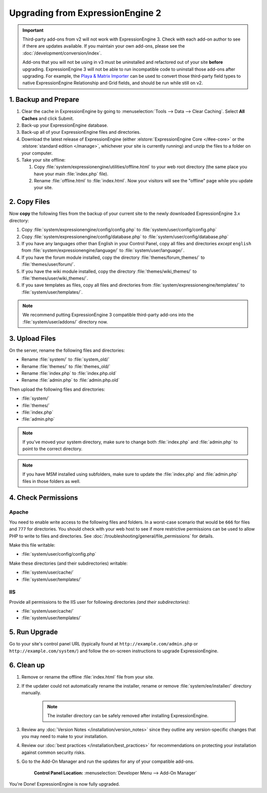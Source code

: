 #################################
Upgrading from ExpressionEngine 2
#################################

.. important:: Third-party add-ons from v2 will not work with ExpressionEngine 3. Check with each add-on author to see if there are updates available. If you maintain your own add-ons, please see the :doc:`/development/conversion/index`.

  Add-ons that you will not be using in v3 must be uninstalled and refactored out of your site **before** upgrading. ExpressionEngine 3 will not be able to run incompatible code to uninstall those add-ons after upgrading. For example, the `Playa & Matrix Importer <https://github.com/EllisLab/PlayaMatrixImporter>`_ can be used to convert those third-party field types to native ExpressionEngine Relationship and Grid fields, and should be run while still on v2.

*********************
1. Backup and Prepare
*********************

#. Clear the cache in ExpressionEngine by going to :menuselection:`Tools --> Data --> Clear Caching`. Select **All Caches** and click Submit.

#. Back-up your ExpressionEngine database.

#. Back-up all of your ExpressionEngine files and directories.

#. Download the latest release of ExpressionEngine (either :elstore:`ExpressionEngine Core </#ee-core>` or the :elstore:`standard edition </manage>`, whichever your site is currently running) and unzip the files to a folder on your computer.

#. Take your site offline:

   #. Copy :file:`system/expressionengine/utilities/offline.html` to your web root directory (the same place you have your main :file:`index.php` file).

   #. Rename :file:`offline.html` to :file:`index.html`. Now your visitors will see the "offline" page while you update your site.

*************
2. Copy Files
*************

Now **copy** the following files from the backup of your current site to the newly downloaded ExpressionEngine 3.x directory:

1. Copy :file:`system/expressionengine/config/config.php` to :file:`system/user/config/config.php`

2. Copy :file:`system/expressionengine/config/database.php` to :file:`system/user/config/database.php`

3. If you have any languages other than English in your Control Panel, copy all files and directories  *except* ``english`` from :file:`system/expressionengine/language/` to :file:`system/user/language/`.

4. If you have the forum module installed, copy the directory :file:`themes/forum_themes/` to :file:`themes/user/forum/`.

5. If you have the wiki module installed, copy the directory :file:`themes/wiki_themes/` to :file:`themes/user/wiki_themes/`.

6. If you save templates as files, copy all files and directories from :file:`system/expressionengine/templates/` to :file:`system/user/templates/`.

.. note:: We recommend putting ExpressionEngine 3 compatible third-party add-ons into the :file:`system/user/addons/` directory now.

***************
3. Upload Files
***************

On the server, rename the following files and directories:

- Rename :file:`system/` to :file:`system_old/`
- Rename :file:`themes/` to :file:`themes_old/`
- Rename :file:`index.php` to :file:`index.php.old`
- Rename :file:`admin.php` to :file:`admin.php.old`

Then upload the following files and directories:

-  :file:`system/`
-  :file:`themes/`
-  :file:`index.php`
-  :file:`admin.php`

.. note:: If you've moved your system directory, make sure to change both :file:`index.php` and :file:`admin.php` to point to the correct directory.

.. note:: If you have MSM installed using subfolders, make sure to update the :file:`index.php` and :file:`admin.php` files in those folders as well.

********************
4. Check Permissions
********************

Apache
======

You need to enable write access to the following files and folders. In a worst-case scenario that would be ``666`` for files and ``777`` for directories. You should check with your web host to see if more restrictive permissions can be used to allow PHP to write to files and directories. See :doc:`/troubleshooting/general/file_permissions` for details.

Make this file writable:

- :file:`system/user/config/config.php`

Make these directories (and their subdirectories) writable:

- :file:`system/user/cache/`
- :file:`system/user/templates/`

IIS
===

Provide all permissions to the IIS user for following directories *(and their subdirectories)*:

- :file:`system/user/cache/`
- :file:`system/user/templates/`

**************
5. Run Upgrade
**************

Go to your site's control panel URL (typically found at ``http://example.com/admin.php`` or ``http://example.com/system/``) and follow the on-screen instructions to upgrade ExpressionEngine.

***********
6. Clean up
***********

1. Remove or rename the offline :file:`index.html` file from your site.

2. If the updater could not automatically rename the installer, rename or remove :file:`system/ee/installer/` directory manually.

    .. note:: The installer directory can be safely removed after installing ExpressionEngine.

3. Review any :doc:`Version Notes </installation/version_notes>` since they outline any version-specific changes that you may need to make to your installation.

4. Review our :doc:`best practices </installation/best_practices>` for recommendations on protecting your installation against common security risks.

5. Go to the Add-On Manager and run the updates for any of your compatible add-ons.

    .. rst-class:: cp-path

    **Control Panel Location:** :menuselection:`Developer Menu --> Add-On Manager`


You're Done! ExpressionEngine is now fully upgraded.

